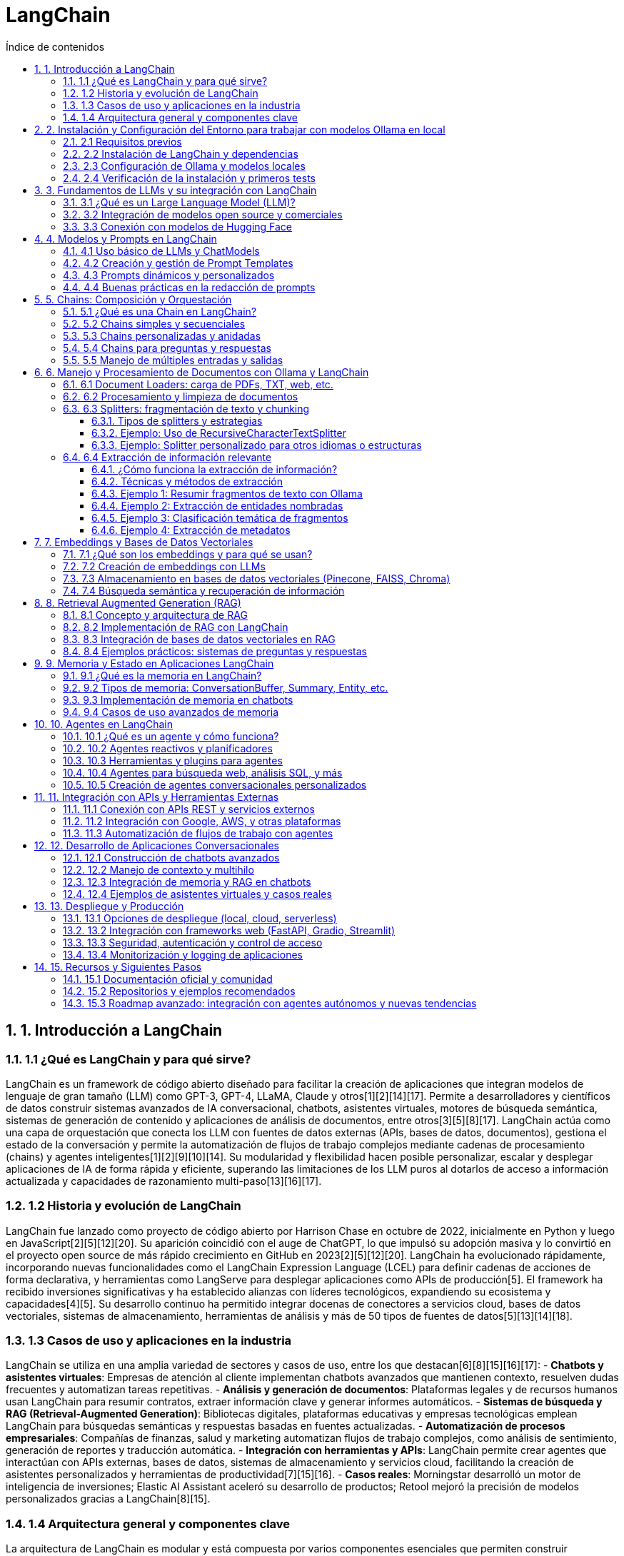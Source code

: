 = LangChain
:toc: 
:toc-title: Índice de contenidos
:sectnums:
:toclevels: 3
:source-highlighter: coderay

== 1. Introducción a LangChain

=== 1.1 ¿Qué es LangChain y para qué sirve?
LangChain es un framework de código abierto diseñado para facilitar la creación de aplicaciones que integran modelos de lenguaje de gran tamaño (LLM) como GPT-3, GPT-4, LLaMA, Claude y otros[1][2][14][17]. Permite a desarrolladores y científicos de datos construir sistemas avanzados de IA conversacional, chatbots, asistentes virtuales, motores de búsqueda semántica, sistemas de generación de contenido y aplicaciones de análisis de documentos, entre otros[3][5][8][17]. LangChain actúa como una capa de orquestación que conecta los LLM con fuentes de datos externas (APIs, bases de datos, documentos), gestiona el estado de la conversación y permite la automatización de flujos de trabajo complejos mediante cadenas de procesamiento (chains) y agentes inteligentes[1][2][9][10][14]. Su modularidad y flexibilidad hacen posible personalizar, escalar y desplegar aplicaciones de IA de forma rápida y eficiente, superando las limitaciones de los LLM puros al dotarlos de acceso a información actualizada y capacidades de razonamiento multi-paso[13][16][17].

=== 1.2 Historia y evolución de LangChain
LangChain fue lanzado como proyecto de código abierto por Harrison Chase en octubre de 2022, inicialmente en Python y luego en JavaScript[2][5][12][20]. Su aparición coincidió con el auge de ChatGPT, lo que impulsó su adopción masiva y lo convirtió en el proyecto open source de más rápido crecimiento en GitHub en 2023[2][5][12][20]. LangChain ha evolucionado rápidamente, incorporando nuevas funcionalidades como el LangChain Expression Language (LCEL) para definir cadenas de acciones de forma declarativa, y herramientas como LangServe para desplegar aplicaciones como APIs de producción[5]. El framework ha recibido inversiones significativas y ha establecido alianzas con líderes tecnológicos, expandiendo su ecosistema y capacidades[4][5]. Su desarrollo continuo ha permitido integrar docenas de conectores a servicios cloud, bases de datos vectoriales, sistemas de almacenamiento, herramientas de análisis y más de 50 tipos de fuentes de datos[5][13][14][18].

=== 1.3 Casos de uso y aplicaciones en la industria
LangChain se utiliza en una amplia variedad de sectores y casos de uso, entre los que destacan[6][8][15][16][17]:
- **Chatbots y asistentes virtuales**: Empresas de atención al cliente implementan chatbots avanzados que mantienen contexto, resuelven dudas frecuentes y automatizan tareas repetitivas.
- **Análisis y generación de documentos**: Plataformas legales y de recursos humanos usan LangChain para resumir contratos, extraer información clave y generar informes automáticos.
- **Sistemas de búsqueda y RAG (Retrieval-Augmented Generation)**: Bibliotecas digitales, plataformas educativas y empresas tecnológicas emplean LangChain para búsquedas semánticas y respuestas basadas en fuentes actualizadas.
- **Automatización de procesos empresariales**: Compañías de finanzas, salud y marketing automatizan flujos de trabajo complejos, como análisis de sentimiento, generación de reportes y traducción automática.
- **Integración con herramientas y APIs**: LangChain permite crear agentes que interactúan con APIs externas, bases de datos, sistemas de almacenamiento y servicios cloud, facilitando la creación de asistentes personalizados y herramientas de productividad[7][15][16].
- **Casos reales**: Morningstar desarrolló un motor de inteligencia de inversiones; Elastic AI Assistant aceleró su desarrollo de productos; Retool mejoró la precisión de modelos personalizados gracias a LangChain[8][15].

=== 1.4 Arquitectura general y componentes clave
La arquitectura de LangChain es modular y está compuesta por varios componentes esenciales que permiten construir aplicaciones complejas de IA[9][10][11][14][18][19]:

- **Models (Modelos)**: Interfaces para conectar y gestionar diferentes LLMs (OpenAI, Hugging Face, modelos propios), permitiendo intercambiarlos fácilmente[10][19].
- **Prompts (Plantillas de indicaciones)**: Herramientas para crear, gestionar y reutilizar prompts, incluyendo plantillas dinámicas y few-shot learning para mejorar la precisión de las respuestas[10][19].
- **Chains (Cadenas)**: Secuencias de pasos (enlaces) que procesan datos, interactúan con modelos y realizan tareas compuestas. Permiten orquestar flujos de trabajo complejos y multi-etapa[9][13][14].
- **Agents (Agentes)**: Programas inteligentes capaces de tomar decisiones sobre qué herramientas o cadenas ejecutar en función de la consulta del usuario. Los agentes pueden interactuar con APIs, buscar información, ejecutar código y más[9][10][19].
- **Memory (Memoria)**: Módulos para gestionar el contexto y el historial de las conversaciones, permitiendo respuestas personalizadas y contextuales en chatbots y asistentes[10][19].
- **Retrievers y RAG**: Herramientas para buscar y recuperar información relevante de bases de datos vectoriales, documentos o APIs externas, integrando RAG (Retrieval-Augmented Generation) para respuestas basadas en datos actualizados[13][16].
- **Document Loaders y Embeddings**: Componentes para cargar, fragmentar y vectorizar documentos, facilitando la búsqueda semántica y el análisis de grandes volúmenes de texto[10][11][19].
- **Callbacks y Monitorización**: Permiten registrar, monitorear y depurar el funcionamiento de las cadenas y agentes, facilitando el mantenimiento y la mejora continua[13][19].
- **Integraciones y conectores**: Más de 50 integraciones con servicios cloud, bases de datos, APIs, almacenamiento y herramientas externas, ampliando el alcance y las capacidades de las aplicaciones construidas con LangChain[5][13][18].

Esta arquitectura flexible y componible permite a los desarrolladores crear desde simples chatbots hasta complejos sistemas de IA empresarial, integrando múltiples fuentes de datos, herramientas y modelos de lenguaje de última generación.


== 2. Instalación y Configuración del Entorno para trabajar con modelos Ollama en local

=== 2.1 Requisitos previos
- **Sistema operativo compatible**: macOS 12+, Windows 10/11 (preferiblemente con WSL2), o Linux (Ubuntu 20.04+, Debian 11+, Fedora 37+)[1][2][5].
- **Hardware mínimo**:
  - Procesador de 64 bits.
  - 8GB de RAM (16GB recomendado para modelos grandes)[1][5].
  - 10GB de espacio libre en disco (más para modelos de mayor tamaño)[1][5].
  - GPU NVIDIA/AMD opcional para acelerar la inferencia, pero Ollama funciona también en CPU[1][5][7].
- **Python 3.8+** instalado si se va a usar integración con LangChain u otros frameworks de IA.
- **Docker** instalado si se desea usar la interfaz web Open WebUI o desplegar Ollama en contenedores[3][5][6].

=== 2.2 Instalación de LangChain y dependencias
- Crear y activar un entorno virtual Python:
+
[source,bash]
----
python -m venv ollama-env
source ollama-env/bin/activate      # Linux/Mac
ollama-env\Scripts\activate.bat     # Windows
----
- Instalar dependencias esenciales:
+
[source,bash]
----
pip install langchain-ollama python-dotenv
----
- (Opcional) Instalar librerías para búsqueda semántica y RAG:
+
[source,bash]
----
pip install chromadb faiss-cpu
----

=== 2.3 Configuración de Ollama y modelos locales
- Descargar e instalar Ollama:
  - **Linux**:
    +
    [source,bash]
    ----
    curl -fsSL https://ollama.com/install.sh | sh
    ----
  - **macOS**:
    +
    [source,bash]
    ----
    brew install ollama
    ----
    o descargar el instalador desde la web oficial[1][2][5].
  - **Windows**:
    +
    Descargar el instalador desde https://ollama.com y ejecutarlo, o instalar Ollama dentro de WSL2 siguiendo los pasos de Linux[5].
- Verificar instalación:
+
[source,bash]
----
ollama --version
----
- Iniciar el servicio Ollama:
+
[source,bash]
----
ollama serve
----
- Descargar modelos LLM locales (ejemplo con Llama 3):
+
[source,bash]
----
ollama pull llama3
----
  Puedes listar todos los modelos disponibles con:
+
[source,bash]
----
ollama list
----
- (Opcional) Instalar y lanzar la interfaz web Open WebUI:
+
[source,bash]
----
docker run -d -p 3000:8080 --add-host=host.docker.internal:host-gateway \
  -v open-webui:/app/backend/data --name open-webui --restart always \
  ghcr.io/open-webui/open-webui:main
----
  Accede a la UI en <http://localhost:3000>[3][6].

=== 2.4 Verificación de la instalación y primeros tests
- Probar Ollama desde terminal:
+
[source,bash]
----
ollama run llama3 "¿Cuál es la capital de Francia?"
----
- Probar integración con LangChain desde Python:
+
[source,python]
----
from langchain_ollama import OllamaLLM

llm = OllamaLLM(model="llama3")
respuesta = llm.invoke("Resume en una frase la teoría de la relatividad.")
print(respuesta)
----
- Verificar que el modelo responde correctamente y que no aparecen errores de conexión.
- Si usas la interfaz web, prueba cargar un modelo y realizar una consulta desde el navegador.
- Para comprobar uso de GPU, puedes monitorizar con `nvidia-smi` (en sistemas compatibles).

Con estos pasos, tendrás un entorno local listo para experimentar y desarrollar aplicaciones de IA generativa con modelos Ollama y LangChain, sin depender de la nube ni exponer tus datos fuera de tu equipo[1][5][6].


== 3. Fundamentos de LLMs y su integración con LangChain

=== 3.1 ¿Qué es un Large Language Model (LLM)?
Un **Large Language Model (LLM)** es un modelo de inteligencia artificial de aprendizaje profundo entrenado con enormes cantidades de texto (libros, artículos, código, webs) para comprender, generar y manipular lenguaje humano de forma avanzada. Utilizan arquitecturas basadas en transformers y mecanismos de autoatención, permitiendo captar relaciones complejas entre palabras y frases. Los LLMs predicen el siguiente token en una secuencia, lo que les permite generar texto coherente, resumir, traducir, responder preguntas y mucho más. Ejemplos de LLMs incluyen GPT-3/4 (OpenAI), LLaMA 3 (Meta), Mistral 7B, entre otros.

=== 3.2 Integración de modelos open source y comerciales
LangChain facilita la integración tanto de modelos open source (código abierto) como comerciales, proporcionando interfaces estandarizadas para trabajar con ambos tipos de modelos. Los modelos open source (como LLaMA, Mistral, BERT) pueden ejecutarse localmente o a través de plataformas como Hugging Face, brindando control total y privacidad. Los modelos comerciales (como GPT-4, Claude, Cohere) se consumen mediante APIs en la nube, ofreciendo acceso a modelos de última generación y actualizaciones continuas, aunque con dependencia de proveedores externos y costes asociados.

[cols="1,1,2,2",options="header"]
|===
| Tipo         | Ejemplos                | Ventajas                         | Clase LangChain
| Open Source  | LLaMA, Mistral, BERT    | Privacidad, control total        | HuggingFacePipeline
| Comerciales  | GPT-4, Claude, Cohere   | Alto rendimiento, actualizaciones| ChatOpenAI
|===

.Ejemplo de cambio rápido entre modelos:
[source,python]
----
from langchain_community.llms import HuggingFacePipeline
from langchain_openai import ChatOpenAI

modelo_oss = HuggingFacePipeline.from_model_id("mistralai/Mistral-7B")
modelo_comercial = ChatOpenAI(model="gpt-4-turbo")
----

=== 3.3 Conexión con modelos de Hugging Face
Para conectar modelos de Hugging Face en LangChain:

Instala las dependencias necesarias:
+
[source,bash]
----
pip install langchain-huggingface transformers
----

Configura tu token de Hugging Face si usas modelos en la nube:
+
[source,python]
----
import os
os.environ["HUGGINGFACEHUB_API_TOKEN"] = "hf_..."
----

Carga el modelo deseado:
+
[source,python]
----
from langchain_community.llms import HuggingFaceEndpoint

# Modelo remoto
llm_remote = HuggingFaceEndpoint(repo_id="google/flan-t5-xxl")

# Modelo local
from transformers import AutoModelForCausalLM, AutoTokenizer
model = AutoModelForCausalLM.from_pretrained("mistralai/Mistral-7B")
tokenizer = AutoTokenizer.from_pretrained("mistralai/Mistral-7B")
----

== 4. Modelos y Prompts en LangChain

=== 4.1 Uso básico de LLMs y ChatModels
LangChain ofrece interfaces unificadas para trabajar con modelos de lenguaje de diferentes proveedores. Los `ChatModels` manejan mensajes estructurados con roles (system, human, assistant), mientras que los `LLMs` trabajan con texto plano.

.Ejemplo de ChatModel con OpenAI:
[source,python]
----
from langchain_openai import ChatOpenAI
from langchain_core.messages import SystemMessage, HumanMessage

chat = ChatOpenAI(model="gpt-4-turbo")
messages = [
    SystemMessage("Eres un experto en historia del arte"),
    HumanMessage("Explica el cubismo en 50 palabras")
]
respuesta = chat.invoke(messages)
print(respuesta.content)
----

.Ejemplo de LLM local con Ollama:
[source,python]
----
from langchain_community.llms import OllamaLLM

llm = OllamaLLM(model="llama3.1:8b")
respuesta = llm.invoke("Diferencia entre HTTP y HTTPS")
print(respuesta)
----

=== 4.2 Creación y gestión de Prompt Templates
Los `PromptTemplate` permiten crear plantillas reutilizables con variables dinámicas.

.Estructura básica:
[source,python]
----
from langchain_core.prompts import PromptTemplate

plantilla = PromptTemplate.from_template(
    "Traduce al {idioma} el siguiente texto: {texto}"
)
prompt_formateado = plantilla.format(idioma="francés", texto="Hola mundo")
----

.Plantilla con múltiples variables:
[source,python]
----
plantilla_avanzada = PromptTemplate(
    input_variables=["producto", "tono"],
    template="Escribe un tweet promocionando {producto} con un tono {tono}"
)
----

=== 4.3 Prompts dinámicos y personalizados
Se pueden crear prompts adaptativos usando lógica condicional y selección de ejemplos.

.Ejemplo con lógica condicional:
[source,python]
----
from langchain_core.prompts import PromptTemplate

plantilla = """
{%- if formal -%}
Estimado {nombre}: {mensaje_formal}
{%- else -%}
¡Hola {nombre}! {mensaje_informal}
{%- endif -%}
"""

prompt = PromptTemplate.from_template(plantilla, template_format="jinja2")
----

.Selección de ejemplos con FewShotPromptTemplate:
[source,python]
----
from langchain_core.prompts import FewShotPromptTemplate, PromptTemplate

ejemplos = [
    {"palabra": "feliz", "antonimo": "triste"},
    {"palabra": "rápido", "antonimo": "lento"}
]

formato_ejemplo = PromptTemplate(
    input_variables=["palabra", "antonimo"],
    template="Palabra: {palabra}\nAntónimo: {antonimo}"
)

prompt = FewShotPromptTemplate(
    examples=ejemplos,
    example_prompt=formato_ejemplo,
    prefix="Lista de antónimos:",
    suffix="Palabra: {input}\nAntónimo:"
)
----

=== 4.4 Buenas prácticas en la redacción de prompts
. **Reglas clave para prompts efectivos**:
1. **Especificidad**: Definir claramente el formato y alcance de la respuesta
+
[source,text]
----
"Genera 3 opciones de nombres para una startup de IoT. Formato: lista numerada"
----
2. **Contextualización**: Proporcionar información relevante
+
[source,text]
----
"Como experto en marketing digital con 10 años de experiencia, redacta..."
----
3. **Ejemplificación**: Incluir casos de uso
+
[source,text]
----
"Ejemplo de entrada: 'mesa de madera' → Ejemplo de salida: 'Tablero macizo de roble natural'"
----
4. **Validación**: Implementar chequeos de formato
+
[source,python]
----
respuesta = llm.invoke(prompt)
if not respuesta.startswith("1."):
    raise ValueError("Formato de respuesta inválido")
----
5. **Iteración**: Refinar mediante pruebas A/B
+
[source,text]
----
Versión A: "Resume el texto en 100 palabras"
Versión B: "Extrae los 3 puntos clave principales"
----

.Tabla comparativa de enfoques:
[cols="1,2,2",options="header"]
|===
| Técnica           | Ventajas                     | Caso de uso típico
| Plantillas simples| Rápidas de implementar      | Traducciones, resúmenes
| Lógica condicional| Adaptabilidad contextual    | Chatbots, respuestas personalizadas
| Few-shot learning | Mayor precisión             | Clasificación de texto
|===

== 5. Chains: Composición y Orquestación

=== 5.1 ¿Qué es una Chain en LangChain?
Una *Chain* en LangChain es una secuencia de pasos donde la salida de un componente (como un modelo Ollama local, función o herramienta) se convierte en la entrada del siguiente. Esto permite construir flujos de trabajo complejos y modulares, integrando procesamiento de datos, lógica condicional y uso de modelos LLM locales de Ollama en una sola aplicación de IA. Las chains pueden ser simples (lineales) o complejas (anidadas o con lógica condicional), y son la base para organizar tareas y procesos de IA de manera mantenible y escalable.

=== 5.2 Chains simples y secuenciales
Las *chains simples* conectan varios pasos de manera lineal, donde cada paso recibe una entrada y genera una salida, que pasa al siguiente paso. Esto es útil para pipelines claros y directos, como generación de texto seguida de traducción o resumen.

.Ejemplo de SimpleSequentialChain con modelos Ollama:
[source,python]
----
from langchain_ollama import OllamaLLM
from langchain_core.prompts import PromptTemplate
from langchain.chains import LLMChain, SimpleSequentialChain

# Paso 1: Generar una idea de producto
prompt1 = PromptTemplate.from_template("Sugiere una idea de producto sobre {tema}.")
chain1 = LLMChain(llm=OllamaLLM(model="llama3.1"), prompt=prompt1)

# Paso 2: Generar un eslogan para la idea
prompt2 = PromptTemplate.from_template("Crea un eslogan para este producto: {text}")
chain2 = LLMChain(llm=OllamaLLM(model="llama3.1"), prompt=prompt2)

# Encadenar ambos pasos
chain = SimpleSequentialChain(chains=[chain1, chain2])
resultado = chain.run("hogares inteligentes")
print(resultado)
----

=== 5.3 Chains personalizadas y anidadas
Puedes crear *chains personalizadas* combinando componentes básicos y definiendo la lógica de conexión entre ellos. Se pueden anidar chains, es decir, que la salida de una chain sea la entrada de otra, o construir flujos con lógica condicional y ramificaciones.

.Ejemplo de chain anidada con Ollama:
[source,python]
----
from langchain_ollama import OllamaLLM
from langchain_core.prompts import PromptTemplate
from langchain.chains import LLMChain, SequentialChain

# Chain 1: Resumir un texto
prompt_resumen = PromptTemplate.from_template("Resume el siguiente texto: {texto}")
chain_resumen = LLMChain(llm=OllamaLLM(model="llama3.1"), prompt=prompt_resumen)

# Chain 2: Extraer palabras clave del resumen
prompt_keywords = PromptTemplate.from_template("Extrae palabras clave del siguiente resumen: {resumen}")
chain_keywords = LLMChain(llm=OllamaLLM(model="llama3.1"), prompt=prompt_keywords)

# Encadenar ambas usando SequentialChain
chain = SequentialChain(
    chains=[chain_resumen, chain_keywords],
    input_variables=["texto"],
    output_variables=["resumen", "palabras_clave"]
)
salida = chain({"texto": "La inteligencia artificial está revolucionando la industria tecnológica..."})
print(salida)
----

=== 5.4 Chains para preguntas y respuestas
LangChain permite crear chains especializadas para sistemas de *preguntas y respuestas* (QA), combinando recuperación de contexto relevante con generación de respuestas por parte de un modelo Ollama local.

.Ejemplo de QA chain con Ollama:
[source,python]
----
from langchain_ollama import OllamaLLM
from langchain.chains import LLMChain
from langchain_core.prompts import PromptTemplate

prompt = PromptTemplate.from_template(
    "Pregunta: {pregunta}\nTexto de referencia: {contexto}\nRespuesta:"
)
chain = LLMChain(llm=OllamaLLM(model="llama3.1"), prompt=prompt)

contexto = "LangChain es un framework para orquestar modelos de lenguaje en aplicaciones de IA."
pregunta = "¿Para qué sirve LangChain?"
respuesta = chain.invoke({"pregunta": pregunta, "contexto": contexto})
print(respuesta)
----

=== 5.5 Manejo de múltiples entradas y salidas
Para flujos complejos donde cada paso requiere o genera varios datos, puedes usar `SequentialChain` y mapear explícitamente variables entre pasos, o emplear el LangChain Expression Language (LCEL) para componer pipelines avanzados.

.Ejemplo de SequentialChain con múltiples variables y Ollama:
[source,python]
----
from langchain_ollama import OllamaLLM
from langchain_core.prompts import PromptTemplate
from langchain.chains import LLMChain, SequentialChain

# Paso 1: Generar idea y resumen
prompt_idea = PromptTemplate.from_template("Sugiere una idea innovadora sobre {tema} en el sector {sector}.")
chain_idea = LLMChain(llm=OllamaLLM(model="llama3.1"), prompt=prompt_idea)

prompt_resumen = PromptTemplate.from_template("Resume en una frase la siguiente idea: {idea}")
chain_resumen = LLMChain(llm=OllamaLLM(model="llama3.1"), prompt=prompt_resumen)

chain = SequentialChain(
    chains=[chain_idea, chain_resumen],
    input_variables=["tema", "sector"],
    output_variables=["idea", "resumen"]
)
salida = chain({"tema": "energía renovable", "sector": "hogar"})
print(salida)
----

Estas técnicas permiten construir pipelines robustos y adaptables, orquestando modelos Ollama locales de forma eficiente y privada.


== 6. Manejo y Procesamiento de Documentos con Ollama y LangChain

=== 6.1 Document Loaders: carga de PDFs, TXT, web, etc.

LangChain dispone de loaders especializados para cargar datos de distintos formatos y fuentes, convirtiéndolos en objetos Document estandarizados que pueden ser utilizados por modelos Ollama en local[1][2][3][4][5].

.Cargar un archivo PDF:
[source,python]
----
from langchain_community.document_loaders import PyPDFLoader

loader = PyPDFLoader("documento.pdf")
documents = loader.load()  # Devuelve una lista de Document, uno por página
----

.Cargar un archivo TXT:
[source,python]
----
from langchain_community.document_loaders import TextLoader

loader = TextLoader("notas.txt")
documents = loader.load()
----

.Cargar varios archivos de un directorio:
[source,python]
----
from langchain_community.document_loaders import DirectoryLoader, TextLoader

loader = DirectoryLoader(
    "./mis_docs",
    glob="**/*.txt",
    loader_cls=TextLoader
)
documents = loader.load()
----

.Cargar contenido de una web:
[source,python]
----
from langchain_community.document_loaders import AsyncHtmlLoader

urls = ["https://es.wikipedia.org/wiki/LangChain"]
loader = AsyncHtmlLoader(urls)
documents = loader.load()
----

.Cargar un archivo CSV:
[source,python]
----
from langchain_community.document_loaders.csv_loader import CSVLoader

loader = CSVLoader("./datos.csv")
documents = loader.load()
----

Cada loader transforma el contenido y los metadatos en una estructura Document, facilitando la integración, el procesamiento y la indexación para tareas posteriores como chunking, embedding y búsqueda semántica con modelos Ollama.

=== 6.2 Procesamiento y limpieza de documentos

El procesamiento y limpieza de documentos es un paso fundamental antes de utilizar modelos Ollama en local con LangChain, ya que mejora la calidad de los datos y la precisión de las respuestas generadas[1][6][9].

.Pasos habituales de limpieza:
- Eliminación de frases o marcas irrelevantes (por ejemplo, anuncios o firmas automáticas)
- Normalización de espacios y saltos de línea
- Eliminación de caracteres no imprimibles o especiales
- Conversión de texto a un formato uniforme y legible por el modelo

.Ejemplo de función de limpieza básica:
[source,python]
----
import re

def clean_text(text):
    # Eliminar frases específicas no deseadas
    cleaned_text = re.sub(r'\s*Free eBooks at Planet eBook\.com\s*', '', text, flags=re.DOTALL)
    # Eliminar espacios adicionales
    cleaned_text = re.sub(r' +', ' ', cleaned_text)
    # Eliminar caracteres no imprimibles
    cleaned_text = re.sub(r'[\x00-\x1F]', '', cleaned_text)
    # Reemplazar saltos de línea por espacios
    cleaned_text = cleaned_text.replace('\n', ' ')
    # Eliminar espacios alrededor de guiones
    cleaned_text = re.sub(r'\s*-\s*', '', cleaned_text)
    return cleaned_text

# Aplicar limpieza a todos los documentos cargados
for doc in documents:
    doc.page_content = clean_text(doc.page_content)
----

.Estrategias adicionales de procesamiento:
- Preservar la estructura relevante del documento (títulos, secciones) si es importante para el análisis posterior[3][6].
- Tokenizar el texto si se requiere para procesamiento avanzado o chunking.
- Identificar y eliminar duplicados o fragmentos irrelevantes.

LangChain facilita estas tareas mediante su diseño modular, permitiendo integrar funciones de limpieza personalizadas antes de dividir los documentos o generar embeddings para búsqueda y recuperación[6][9]. Una buena limpieza y preprocesamiento asegura que los modelos Ollama trabajen con datos de calidad y produzcan resultados más útiles y precisos.


=== 6.3 Splitters: fragmentación de texto y chunking

La fragmentación de texto (chunking) es esencial cuando se trabaja con documentos largos en LangChain y Ollama, ya que los LLMs locales tienen límites de contexto y procesan mejor fragmentos manejables[2][5][7]. Los splitters permiten dividir documentos en partes más pequeñas, manteniendo la coherencia semántica y facilitando la recuperación de información relevante.

==== Tipos de splitters y estrategias

- **Basados en longitud**: Dividen el texto por número de caracteres o tokens, asegurando chunks de tamaño uniforme[5].
- **Basados en estructura**: Aprovechan la organización natural del texto (párrafos, frases, palabras) para mantener sentido y contexto[2][5].
- **Solapamiento (overlap)**: Añade parte del contenido del chunk anterior al siguiente, evitando pérdida de contexto entre fragmentos[2][7][8].

==== Ejemplo: Uso de RecursiveCharacterTextSplitter

El splitter recomendado para la mayoría de aplicaciones es `RecursiveCharacterTextSplitter`, que intenta dividir primero por párrafos, luego por líneas, frases y finalmente palabras, hasta alcanzar el tamaño de chunk deseado[2][5][7].

[source,python]
----
from langchain_text_splitters import RecursiveCharacterTextSplitter

text_splitter = RecursiveCharacterTextSplitter(
    chunk_size=1000,        # Máximo de caracteres por chunk
    chunk_overlap=200,      # Solapamiento entre fragmentos
    separators=["\n\n", "\n", ". ", "? ", "! "],  # Priorización de cortes
)

# Supón que 'documents' es una lista de Document cargados previamente
chunks = text_splitter.split_documents(documents)
----

Cada elemento de `chunks` es un fragmento del documento original, listo para ser procesado por un modelo Ollama en local.

==== Ejemplo: Splitter personalizado para otros idiomas o estructuras

Puedes adaptar los separadores para textos en otros idiomas o con estructuras diferentes[2]:

[source,python]
----
text_splitter = RecursiveCharacterTextSplitter(
    chunk_size=800,
    chunk_overlap=100,
    separators=["。", "．", "\n", " "],  # Separadores para japonés/chino
)
chunks = text_splitter.split_documents(documents)
----

.Ventajas del chunking con splitters
- Permite procesar grandes volúmenes de texto con modelos Ollama locales sin perder contexto relevante.
- Mejora la eficiencia en tareas de búsqueda semántica y recuperación aumentada (RAG).
- Facilita la extracción de información relevante y la generación de resúmenes o respuestas precisas.

El uso adecuado de splitters es un paso fundamental en cualquier pipeline de procesamiento documental avanzado con LangChain y modelos LLM en local.

=== 6.4 Extracción de información relevante

La extracción de información relevante es el proceso de identificar, estructurar y obtener datos clave a partir de documentos extensos o fragmentos de texto, transformando información no estructurada en conocimiento útil y procesable[2][3][8]. Este proceso es fundamental para analizar grandes volúmenes de datos, automatizar flujos de trabajo y facilitar la toma de decisiones en entornos empresariales o de investigación.

==== ¿Cómo funciona la extracción de información?

1. **Carga y digitalización**: El documento se digitaliza (si es necesario) y se carga en el sistema, pudiendo ser en formatos como PDF, TXT, imágenes o páginas web[1][4][8].
2. **Conversión a texto**: Si el documento es una imagen o PDF escaneado, se aplica OCR para obtener el texto editable[1][4].
3. **Procesamiento del texto**: El texto se limpia, normaliza y se divide en fragmentos (chunks) para facilitar su análisis por modelos LLM locales como Ollama.
4. **Extracción automatizada**: Se utilizan técnicas de Procesamiento del Lenguaje Natural (PLN) y modelos de IA para identificar entidades, relaciones, fechas, cifras, temas, etc.[3][4][8].
5. **Estructuración y almacenamiento**: La información extraída se organiza en formatos estructurados (JSON, CSV, tablas) para su consulta, análisis o integración con otros sistemas[2][3][8].

==== Técnicas y métodos de extracción

- **Extracción basada en reglas**: Usa patrones predefinidos (expresiones regulares, palabras clave) para identificar datos específicos como fechas, nombres o importes[3].
- **Extracción basada en aprendizaje automático**: Utiliza modelos entrenados para reconocer entidades y relaciones en el texto, permitiendo mayor flexibilidad y precisión[3][4].
- **Extracción semántica con LLMs**: Los modelos Ollama pueden resumir, clasificar, extraer entidades o responder preguntas directamente sobre los fragmentos de texto, combinando comprensión contextual y generación de lenguaje natural[8][9].

==== Ejemplo 1: Resumir fragmentos de texto con Ollama

[source,python]
----
from langchain_ollama import OllamaLLM
from langchain.chains import LLMChain
from langchain_core.prompts import PromptTemplate

prompt = PromptTemplate.from_template("Resume el siguiente texto en 2 frases: {texto}")

llm = OllamaLLM(model="llama3.1")
chain = LLMChain(llm=llm, prompt=prompt)

for chunk in chunks:
    resumen = chain.invoke({"texto": chunk.page_content})
    print(resumen)
----

==== Ejemplo 2: Extracción de entidades nombradas

[source,python]
----
prompt_entidades = PromptTemplate.from_template(
    "Extrae todas las personas, lugares y fechas del siguiente texto: {texto}"
)
chain_entidades = LLMChain(llm=llm, prompt=prompt_entidades)

for chunk in chunks:
    entidades = chain_entidades.invoke({"texto": chunk.page_content})
    print(entidades)
----

==== Ejemplo 3: Clasificación temática de fragmentos

[source,python]
----
prompt_clasificacion = PromptTemplate.from_template(
    "Clasifica el siguiente texto en una de estas categorías: Ciencia, Tecnología, Historia, Otro. Texto: {texto}"
)
chain_clasificacion = LLMChain(llm=llm, prompt=prompt_clasificacion)

for chunk in chunks:
    categoria = chain_clasificacion.invoke({"texto": chunk.page_content})
    print(categoria)
----

==== Ejemplo 4: Extracción de metadatos

[source,python]
----
prompt_metadatos = PromptTemplate.from_template(
    "Identifica el título, autor y fecha de creación del siguiente documento: {texto}"
)
chain_metadatos = LLMChain(llm=llm, prompt=prompt_metadatos)

for chunk in chunks:
    metadatos = chain_metadatos.invoke({"texto": chunk.page_content})
    print(metadatos)
----

.Ventajas y aplicaciones
- **Automatización**: Reduce el tiempo y los errores del procesamiento manual de documentos extensos[7][8].
- **Eficiencia**: Permite analizar grandes volúmenes de información y extraer datos clave de forma rápida y precisa[2][7].
- **Privacidad y control**: Al trabajar con Ollama en local, los datos sensibles no salen del entorno seguro[9].
- **Casos de uso**: Gestión de contratos, análisis de informes financieros, revisión de artículos de investigación, extracción de datos legales, generación de resúmenes ejecutivos y más[7][8][9].

La extracción de información relevante con modelos Ollama y LangChain es una herramienta poderosa para transformar documentos no estructurados en conocimiento estructurado, facilitando la automatización y la toma de decisiones basada en datos.


== 7. Embeddings y Bases de Datos Vectoriales

=== 7.1 ¿Qué son los embeddings y para qué se usan?
Los **embeddings** son representaciones vectoriales numéricas que capturan el significado semántico de textos, imágenes u otros datos. En el procesamiento de lenguaje natural (NLP), los embeddings convierten palabras, frases o documentos en vectores de alta dimensión (por ejemplo, de 300 a 1000 dimensiones), de modo que la proximidad espacial entre estos vectores refleja la similitud semántica: conceptos relacionados, como "gato" y "felino", estarán cerca en el espacio vectorial.  
**Principales usos:**  
- Búsqueda semántica (encontrar documentos relevantes aunque no coincidan exactamente las palabras)
- Sistemas RAG (Retrieval-Augmented Generation)
- Recomendaciones y clustering de textos
- Clasificación y análisis temático

=== 7.2 Creación de embeddings con LLMs
Con Ollama y LangChain puedes generar embeddings de manera local utilizando modelos optimizados para este fin, como `nomic-embed-text`.

[source,python]
----
from langchain_community.embeddings import OllamaEmbeddings

# Crear el objeto de embeddings usando un modelo local
embeddings = OllamaEmbeddings(model="nomic-embed-text")

texto = "LangChain facilita el desarrollo con IA"
vector = embeddings.embed_query(texto)  # Devuelve un vector de 3584 dimensiones
----

**Flujo de procesamiento típico:**
1. Tokenización del texto
2. Paso por las capas del modelo de embeddings
3. Extracción del vector de la última capa

=== 7.3 Almacenamiento en bases de datos vectoriales (Pinecone, FAISS, Chroma)
Para búsquedas rápidas y eficientes, los embeddings se almacenan en bases de datos vectoriales. Las opciones más comunes en entornos locales son Chroma y FAISS, aunque Pinecone es una alternativa cloud.

[cols="1,1,2,2",options="header"]
|===
| Base de Datos | Tipo        | Ventajas                          | Ejemplo de uso LangChain
| Chroma        | Open Source | Integración nativa, persistencia  | Chroma.from_documents()
| FAISS         | Biblioteca  | Optimizada para CPU/GPU           | FAISS.from_texts()
| Pinecone      | Cloud       | Escalabilidad empresarial         | Requiere API key
|===

**Ejemplo con Chroma:**
[source,python]
----
from langchain_community.vectorstores import Chroma

vector_store = Chroma.from_documents(
    documents=documentos,
    embedding=OllamaEmbeddings(model="nomic-embed-text"),
    persist_directory="./chroma_db"
)
----

=== 7.4 Búsqueda semántica y recuperación de información
La búsqueda semántica consiste en comparar el embedding de una consulta con los embeddings almacenados, usando métricas como la similitud coseno o índices jerárquicos como HNSW para búsquedas rápidas.

**Ejemplo de búsqueda semántica:**
[source,python]
----
# Recuperar los 3 documentos más relevantes para la consulta
docs = vector_store.similarity_search("¿Qué es LangChain?", k=3)

# Búsqueda con filtro de metadatos
docs_filtrados = vector_store.max_marginal_relevance_search(
    query="Aprendizaje automático",
    filter={"tema": "IA"},
    k=5
)
----

**Flujo completo de RAG (Retrieval-Augmented Generation):**
1. Generar embeddings de los documentos y almacenarlos en la base vectorial
2. Convertir la consulta del usuario en un embedding y buscar los chunks más relevantes
3. Alimentar esos chunks al LLM para generar una respuesta contextualizada

[source,python]
----
from langchain_ollama import OllamaLLM
from langchain.chains import RetrievalQA

qa_chain = RetrievalQA.from_chain_type(
    llm=OllamaLLM(model="llama3.1"),
    retriever=vector_store.as_retriever()
)
respuesta = qa_chain.run("Explica los embeddings en 50 palabras")
print(respuesta)
----


== 8. Retrieval Augmented Generation (RAG)
=== 8.1 Concepto y arquitectura de RAG
=== 8.2 Implementación de RAG con LangChain
=== 8.3 Integración de bases de datos vectoriales en RAG
=== 8.4 Ejemplos prácticos: sistemas de preguntas y respuestas

== 9. Memoria y Estado en Aplicaciones LangChain
=== 9.1 ¿Qué es la memoria en LangChain?
=== 9.2 Tipos de memoria: ConversationBuffer, Summary, Entity, etc.
=== 9.3 Implementación de memoria en chatbots
=== 9.4 Casos de uso avanzados de memoria

== 10. Agentes en LangChain
=== 10.1 ¿Qué es un agente y cómo funciona?
=== 10.2 Agentes reactivos y planificadores
=== 10.3 Herramientas y plugins para agentes
=== 10.4 Agentes para búsqueda web, análisis SQL, y más
=== 10.5 Creación de agentes conversacionales personalizados

== 11. Integración con APIs y Herramientas Externas
=== 11.1 Conexión con APIs REST y servicios externos
=== 11.2 Integración con Google, AWS, y otras plataformas
=== 11.3 Automatización de flujos de trabajo con agentes

== 12. Desarrollo de Aplicaciones Conversacionales
=== 12.1 Construcción de chatbots avanzados
=== 12.2 Manejo de contexto y multihilo
=== 12.3 Integración de memoria y RAG en chatbots
=== 12.4 Ejemplos de asistentes virtuales y casos reales

== 13. Despliegue y Producción
=== 13.1 Opciones de despliegue (local, cloud, serverless)
=== 13.2 Integración con frameworks web (FastAPI, Gradio, Streamlit)
=== 13.3 Seguridad, autenticación y control de acceso
=== 13.4 Monitorización y logging de aplicaciones


== 15. Recursos y Siguientes Pasos
=== 15.1 Documentación oficial y comunidad
=== 15.2 Repositorios y ejemplos recomendados
=== 15.3 Roadmap avanzado: integración con agentes autónomos y nuevas tendencias
